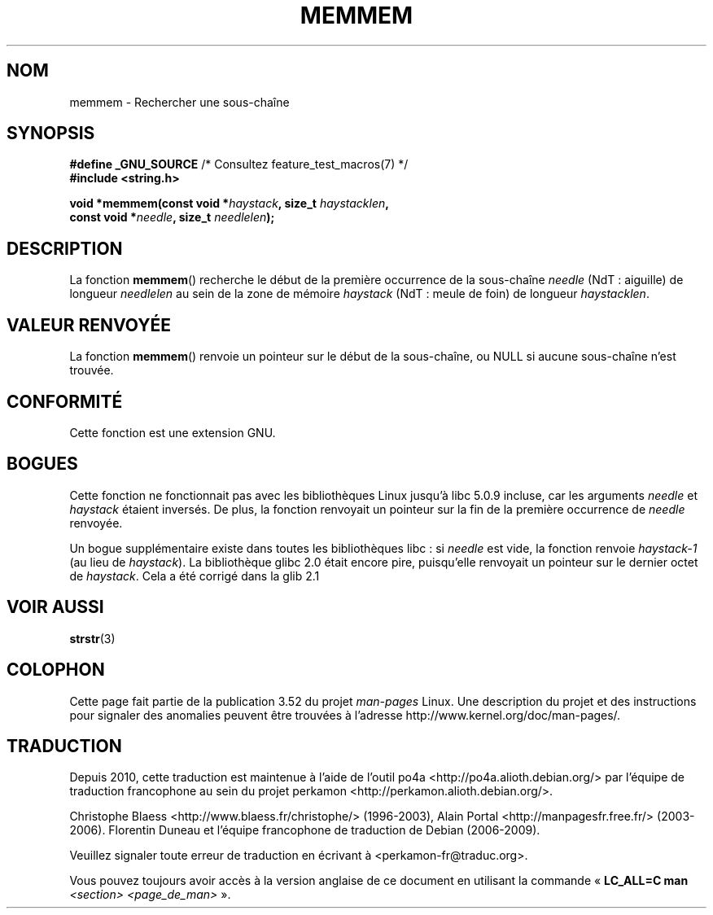 .\" Copyright 1993 David Metcalfe (david@prism.demon.co.uk)
.\"
.\" %%%LICENSE_START(VERBATIM)
.\" Permission is granted to make and distribute verbatim copies of this
.\" manual provided the copyright notice and this permission notice are
.\" preserved on all copies.
.\"
.\" Permission is granted to copy and distribute modified versions of this
.\" manual under the conditions for verbatim copying, provided that the
.\" entire resulting derived work is distributed under the terms of a
.\" permission notice identical to this one.
.\"
.\" Since the Linux kernel and libraries are constantly changing, this
.\" manual page may be incorrect or out-of-date.  The author(s) assume no
.\" responsibility for errors or omissions, or for damages resulting from
.\" the use of the information contained herein.  The author(s) may not
.\" have taken the same level of care in the production of this manual,
.\" which is licensed free of charge, as they might when working
.\" professionally.
.\"
.\" Formatted or processed versions of this manual, if unaccompanied by
.\" the source, must acknowledge the copyright and authors of this work.
.\" %%%LICENSE_END
.\"
.\" References consulted:
.\"     Linux libc source code
.\"     386BSD man pages
.\" Modified Sat Jul 24 18:50:48 1993 by Rik Faith (faith@cs.unc.edu)
.\" Interchanged 'needle' and 'haystack'; added history, aeb, 980113.
.\"*******************************************************************
.\"
.\" This file was generated with po4a. Translate the source file.
.\"
.\"*******************************************************************
.TH MEMMEM 3 "5 décembre 2008" GNU "Manuel du programmeur Linux"
.SH NOM
memmem \- Rechercher une sous\-chaîne
.SH SYNOPSIS
.nf
\fB#define _GNU_SOURCE\fP         /* Consultez feature_test_macros(7) */
\fB#include <string.h>\fP
.sp
\fBvoid *memmem(const void *\fP\fIhaystack\fP\fB, size_t \fP\fIhaystacklen\fP\fB,\fP
\fB             const void *\fP\fIneedle\fP\fB, size_t \fP\fIneedlelen\fP\fB);\fP
.fi
.SH DESCRIPTION
La fonction \fBmemmem\fP() recherche le début de la première occurrence de la
sous\-chaîne \fIneedle\fP (NdT\ : aiguille) de longueur \fIneedlelen\fP au sein de
la zone de mémoire \fIhaystack\fP (NdT\ : meule de foin) de longueur
\fIhaystacklen\fP.
.SH "VALEUR RENVOYÉE"
La fonction \fBmemmem\fP() renvoie un pointeur sur le début de la sous\-chaîne,
ou NULL si aucune sous\-chaîne n'est trouvée.
.SH CONFORMITÉ
Cette fonction est une extension GNU.
.SH BOGUES
Cette fonction ne fonctionnait pas avec les bibliothèques Linux jusqu'à
libc\ 5.0.9 incluse, car les arguments \fIneedle\fP et \fIhaystack\fP étaient
inversés. De plus, la fonction renvoyait un pointeur sur la fin de la
première occurrence de \fIneedle\fP renvoyée.

Un bogue supplémentaire existe dans toutes les bibliothèques libc\ : si
\fIneedle\fP est vide, la fonction renvoie \fIhaystack\-1\fP (au lieu de
\fIhaystack\fP). La bibliothèque glibc\ 2.0 était encore pire, puisqu'elle
renvoyait un pointeur sur le dernier octet de \fIhaystack\fP. Cela a été
corrigé dans la glib\ 2.1
.SH "VOIR AUSSI"
\fBstrstr\fP(3)
.SH COLOPHON
Cette page fait partie de la publication 3.52 du projet \fIman\-pages\fP
Linux. Une description du projet et des instructions pour signaler des
anomalies peuvent être trouvées à l'adresse
\%http://www.kernel.org/doc/man\-pages/.
.SH TRADUCTION
Depuis 2010, cette traduction est maintenue à l'aide de l'outil
po4a <http://po4a.alioth.debian.org/> par l'équipe de
traduction francophone au sein du projet perkamon
<http://perkamon.alioth.debian.org/>.
.PP
Christophe Blaess <http://www.blaess.fr/christophe/> (1996-2003),
Alain Portal <http://manpagesfr.free.fr/> (2003-2006).
Florentin Duneau et l'équipe francophone de traduction de Debian\ (2006-2009).
.PP
Veuillez signaler toute erreur de traduction en écrivant à
<perkamon\-fr@traduc.org>.
.PP
Vous pouvez toujours avoir accès à la version anglaise de ce document en
utilisant la commande
«\ \fBLC_ALL=C\ man\fR \fI<section>\fR\ \fI<page_de_man>\fR\ ».
